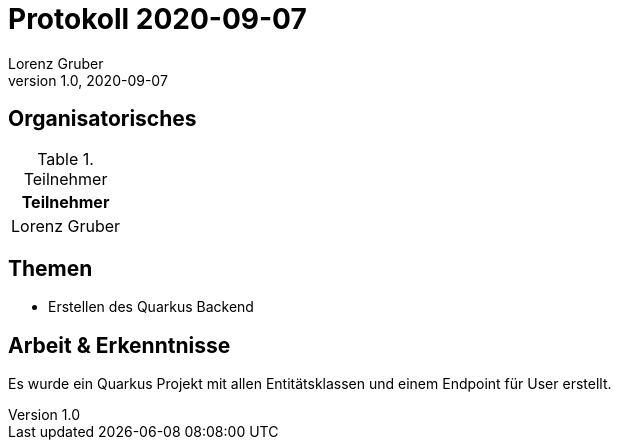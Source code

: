 = Protokoll 2020-09-07
Lorenz Gruber
1.0, 2020-09-07
:icons: font

== Organisatorisches

.Teilnehmer
|===
|Teilnehmer

|Lorenz Gruber
|===

== Themen

* Erstellen des Quarkus Backend

== Arbeit & Erkenntnisse

Es wurde ein Quarkus Projekt mit allen Entitätsklassen und einem Endpoint für User erstellt.
